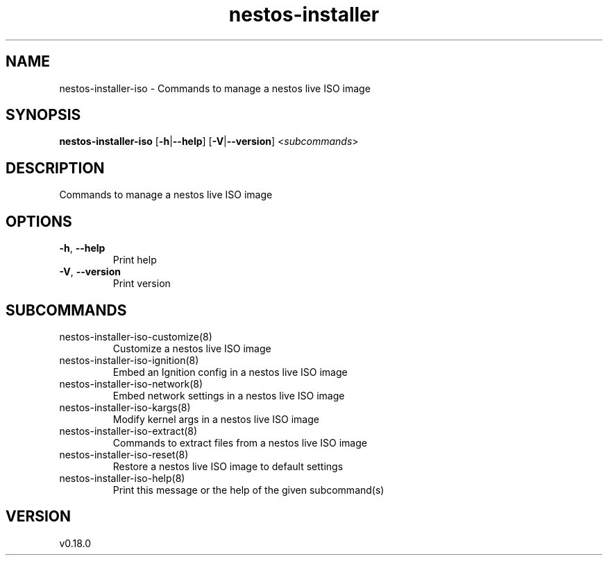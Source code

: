 .ie \n(.g .ds Aq \(aq
.el .ds Aq '
.TH nestos-installer 8  "nestos-installer 0.18.0" 
.SH NAME
nestos\-installer\-iso \- Commands to manage a nestos live ISO image
.SH SYNOPSIS
\fBnestos\-installer\-iso\fR [\fB\-h\fR|\fB\-\-help\fR] [\fB\-V\fR|\fB\-\-version\fR] <\fIsubcommands\fR>
.SH DESCRIPTION
Commands to manage a nestos live ISO image
.SH OPTIONS
.TP
\fB\-h\fR, \fB\-\-help\fR
Print help
.TP
\fB\-V\fR, \fB\-\-version\fR
Print version
.SH SUBCOMMANDS
.TP
nestos\-installer\-iso\-customize(8)
Customize a nestos live ISO image
.TP
nestos\-installer\-iso\-ignition(8)
Embed an Ignition config in a nestos live ISO image
.TP
nestos\-installer\-iso\-network(8)
Embed network settings in a nestos live ISO image
.TP
nestos\-installer\-iso\-kargs(8)
Modify kernel args in a nestos live ISO image
.TP
nestos\-installer\-iso\-extract(8)
Commands to extract files from a nestos live ISO image
.TP
nestos\-installer\-iso\-reset(8)
Restore a nestos live ISO image to default settings
.TP
nestos\-installer\-iso\-help(8)
Print this message or the help of the given subcommand(s)
.SH VERSION
v0.18.0
